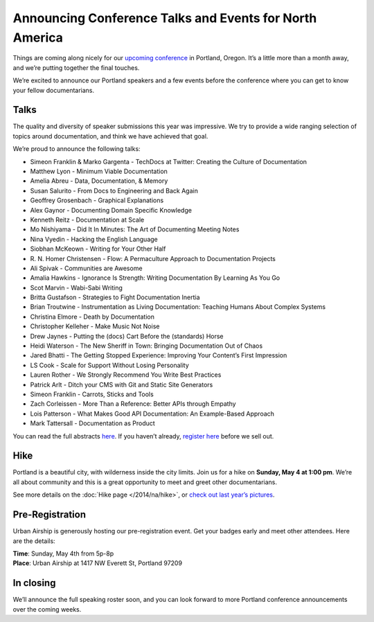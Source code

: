 Announcing Conference Talks and Events for North America
========================================================

Things are coming along nicely for our `upcoming conference`_ in Portland, Oregon. 
It’s a little more than a month away, and we’re putting together the final touches.
 
We’re excited to announce our Portland speakers and a few events before the conference where you can get to know your fellow documentarians.

Talks
-----

The quality and diversity of speaker submissions this year was impressive. 
We try to provide a wide ranging selection of topics around documentation,
and think we have achieved that goal.

We’re proud to announce the following talks:

* Simeon Franklin & Marko Gargenta - TechDocs at Twitter: Creating the Culture of Documentation
* Matthew Lyon - Minimum Viable Documentation
* Amelia Abreu - Data, Documentation, & Memory
* Susan Salurito - From Docs to Engineering and Back Again
* Geoffrey Grosenbach - Graphical Explanations
* Alex Gaynor - Documenting Domain Specific Knowledge
* Kenneth Reitz - Documentation at Scale
* Mo Nishiyama - Did It In Minutes: The Art of Documenting Meeting Notes
* Nina Vyedin - Hacking the English Language
* Siobhan McKeown - Writing for Your Other Half
* R\. N\. Homer Christensen - Flow: A Permaculture Approach to Documentation Projects
* Ali Spivak - Communities are Awesome
* Amalia Hawkins - Ignorance Is Strength: Writing Documentation By Learning As You Go
* Scot Marvin - Wabi-Sabi Writing
* Britta Gustafson - Strategies to Fight Documentation Inertia
* Brian Troutwine - Instrumentation as Living Documentation: Teaching Humans About Complex Systems
* Christina Elmore - Death by Documentation
* Christopher Kelleher - Make Music Not Noise
* Drew Jaynes - Putting the (docs) Cart Before the (standards) Horse
* Heidi Waterson - The New Sheriff in Town: Bringing Documentation Out of Chaos
* Jared Bhatti - The Getting Stopped Experience: Improving Your Content’s First Impression
* LS Cook - Scale for Support Without Losing Personality
* Lauren Rother - We Strongly Recommend You Write Best Practices
* Patrick Arlt - Ditch your CMS with Git and Static Site Generators
* Simeon Franklin - Carrots, Sticks and Tools
* Zach Corleissen - More Than a Reference: Better APIs through Empathy
* Lois Patterson - What Makes Good API Documentation: An Example-Based Approach
* Mark Tattersall - Documentation as Product

You can read the full abstracts `here`_. 
If you haven’t already, 
`register here`_ before we sell out.

Hike
----

Portland is a beautiful city, with wilderness inside the city limits. 
Join us for a hike on **Sunday, May 4 at 1:00 pm**.
We’re all about community and this is a great opportunity to meet and greet other documentarians.

See more details on the :doc:`Hike page </2014/na/hike>`, or `check out last year’s pictures`_.

Pre-Registration
----------------

Urban Airship is generously hosting our pre-registration event. 
Get your badges early and meet other attendees. Here are the details:

| **Time**: Sunday, May 4th from 5p-8p
| **Place**: Urban Airship at 1417 NW Everett St, Portland 97209

In closing
----------

We’ll announce the full speaking roster soon, and you can look forward to more Portland conference announcements over the coming weeks.

.. _upcoming conference: http://conf.writethedocs.org/na/2014/
.. _here: http://docs.writethedocs.org/2014/na/talks/
.. _register here: http://natickets.writethedocs.org/
.. _check out last year’s pictures: http://www.flickr.com/photos/readthedocs/sets/72157633222481991
